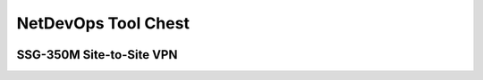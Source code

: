 NetDevOps Tool Chest
====================

.. image:: _images/netdevops-toolchest-1.png

SSG-350M Site-to-Site VPN
-------------------------

.. image:: _images/netdevops-toolchest-2.png

.. image:: _images/netdevops-toolchest-3.png

.. image:: _images/netdevops-toolchest-4.png

.. image:: _images/netdevops-toolchest-5.png

.. image:: _images/netdevops-toolchest-6.png

.. image:: _images/netdevops-toolchest-7.png

.. image:: _images/netdevops-toolchest-8.png

.. image:: _images/netdevops-toolchest-9.png

.. image:: _images/netdevops-toolchest-10.png

.. image:: _images/netdevops-toolchest-11.png

.. image:: _images/netdevops-toolchest-12.png

